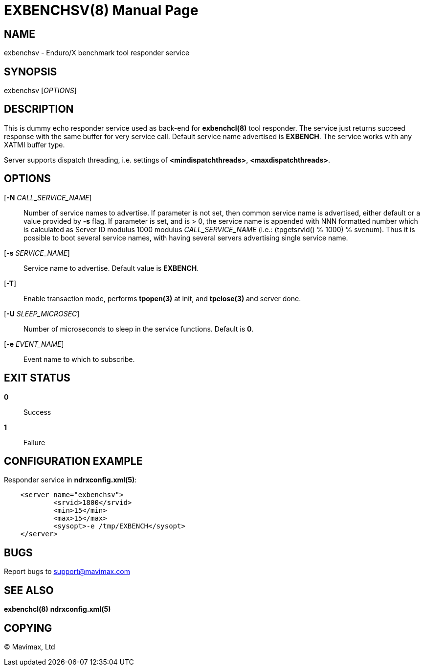 EXBENCHSV(8)
============
:doctype: manpage


NAME
----
exbenchsv - Enduro/X benchmark tool responder service


SYNOPSIS
--------
exbenchsv ['OPTIONS']


DESCRIPTION
-----------

This is dummy echo responder service used as back-end for *exbenchcl(8)* tool
responder. The service just returns succeed response with the same buffer for
very service call. Default service name advertised is *EXBENCH*. The service
works with any XATMI buffer type.

Server supports dispatch threading, i.e. settings of *<mindispatchthreads>*, 
*<maxdispatchthreads>*.

OPTIONS
-------
[*-N* 'CALL_SERVICE_NAME']::
Number of service names to advertise. If parameter is not set, then common
service name is advertised, either default or a value provided by *-s* flag.
If parameter is set, and is > 0, the service name is appended with NNN formatted
number which is calculated as Server ID modulus 1000 modulus 'CALL_SERVICE_NAME'
(i.e.: (tpgetsrvid() % 1000) % svcnum). Thus it is possible to boot several
service names, with having several servers advertising single service name.

[*-s* 'SERVICE_NAME']::
Service name to advertise. Default value is *EXBENCH*.

[*-T*]::
Enable transaction mode, performs *tpopen(3)* at init, and *tpclose(3)*
and server done.

[*-U* 'SLEEP_MICROSEC']::
Number of microseconds to sleep in the service functions. Default is *0*.

[*-e* 'EVENT_NAME']::
Event name to which to subscribe.


EXIT STATUS
-----------
*0*::
Success

*1*::
Failure


CONFIGURATION EXAMPLE
---------------------

Responder service in *ndrxconfig.xml(5)*:

--------------------------------------------------------------------------------

    <server name="exbenchsv">
            <srvid>1800</srvid>
            <min>15</min>
            <max>15</max>
            <sysopt>-e /tmp/EXBENCH</sysopt>
    </server>

--------------------------------------------------------------------------------

BUGS
----
Report bugs to support@mavimax.com


SEE ALSO
--------
*exbenchcl(8)* *ndrxconfig.xml(5)*


COPYING
-------
(C) Mavimax, Ltd

